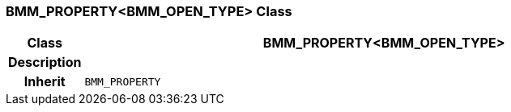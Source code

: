 === BMM_PROPERTY<BMM_OPEN_TYPE> Class

[cols="^1,3,5"]
|===
h|*Class*
2+^h|*BMM_PROPERTY<BMM_OPEN_TYPE>*

h|*Description*
2+a|

h|*Inherit*
2+|`BMM_PROPERTY`

|===
